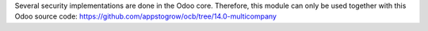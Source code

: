 Several security implementations are done in the Odoo core.
Therefore, this module can only be used together with this Odoo source code:
https://github.com/appstogrow/ocb/tree/14.0-multicompany
